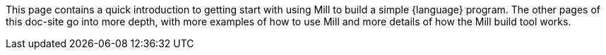 This page contains a quick introduction to getting start with using
Mill to build a simple {language} program. The other pages of this doc-site go into
more depth, with more examples of how to use Mill and more details of how the
Mill build tool works.